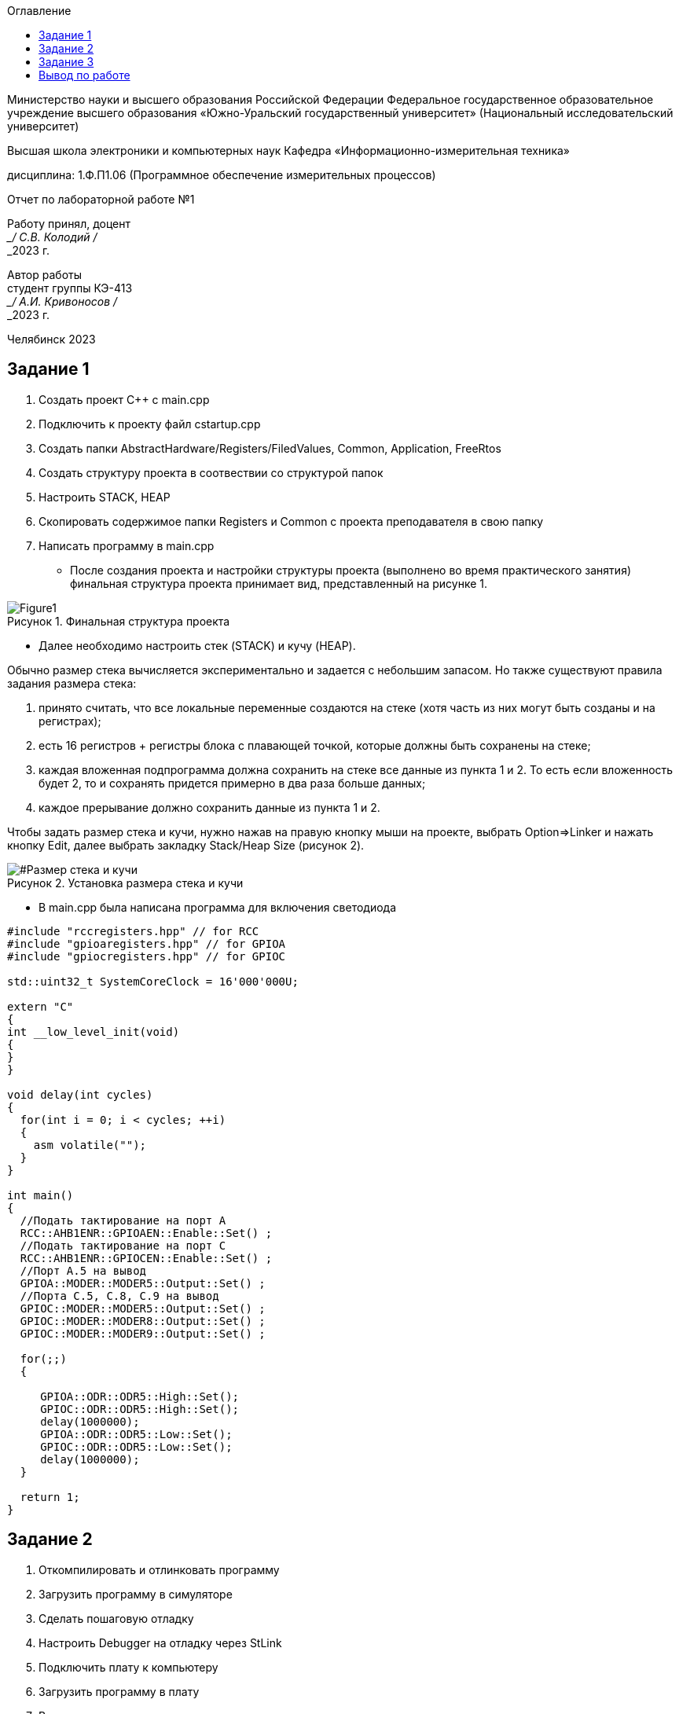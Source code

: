 :imagesdir: Lab1Img
:figure-caption: Рисунок
:table-caption: Таблица
:toc-title: Оглавление

:toc:

[.text-center]
Министерство науки и высшего образования Российской Федерации Федеральное государственное образовательное учреждение высшего образования
«Южно-Уральский государственный университет» (Национальный исследовательский университет)

[.text-center]
Высшая школа электроники и компьютерных наук Кафедра «Информационно-измерительная техника»

[.text-center]
дисциплина: 1.Ф.П1.06 (Программное обеспечение измерительных процессов)

[.text-center]
Отчет по лабораторной работе №1

[.text-right]
Работу принял, доцент +
___/ С.В. Колодий / +
___2023 г.

[.text-right]
Автор работы +
студент группы КЭ-413 +
___/ А.И. Кривоносов / +
___2023 г.

[.text-center]
Челябинск 2023

== Задание 1

. Создать проект C++ c main.cpp
. Подключить к проекту файл cstartup.cpp
. Создать папки AbstractHardware/Registers/FiledValues, Common, Application, FreeRtos
. Создать структуру проекта в соотвествии со структурой папок
. Настроить STACK, HEAP
. Скопировать содержимое папки Registers и Common с проекта преподавателя в свою папку
. Написать программу в main.cpp

* После создания проекта и настройки структуры проекта (выполнено во время практического занятия) финальная структура проекта принимает вид, представленный на рисунке 1.

[#Финальная_структура]
.Финальная структура проекта
image::Figure1.png[]

* Далее необходимо настроить стек (STACK) и кучу (HEAP).

Обычно размер стека вычисляется экспериментально и задается с небольшим запасом. Но также существуют правила задания размера стека:

. принято считать, что все локальные переменные создаются на стеке (хотя часть из них могут быть созданы и на регистрах);

. есть 16 регистров + регистры блока с плавающей точкой, которые должны быть сохранены на стеке;

. каждая вложенная подпрограмма должна сохранить на стеке все данные из пункта 1 и 2. То есть если вложенность будет 2, то и сохранять придется примерно в два раза больше данных;

. каждое прерывание должно сохранить данные из пункта 1 и 2.

Чтобы задать размер стека и кучи, нужно нажав на правую кнопку мыши на проекте, выбрать Option⇒Linker и нажать кнопку Edit, далее выбрать закладку Stack/Heap Size (рисунок 2).

[#Размер стека и кучи]
.Установка размера стека и кучи
image::Figure2.png[]

* В main.cpp была написана программа для включения светодиода
[source, cpp, linenums]

----
#include "rccregisters.hpp" // for RCC
#include "gpioaregisters.hpp" // for GPIOA
#include "gpiocregisters.hpp" // for GPIOC

std::uint32_t SystemCoreClock = 16'000'000U;

extern "C"
{
int __low_level_init(void)
{
}
}

void delay(int cycles)
{
  for(int i = 0; i < cycles; ++i)    
  {   
    asm volatile("");
  }    
}

int main()
{  
  //Подать тактирование на порт A
  RCC::AHB1ENR::GPIOAEN::Enable::Set() ;
  //Подать тактирование на порт C
  RCC::AHB1ENR::GPIOCEN::Enable::Set() ;
  //Порт A.5 на вывод
  GPIOA::MODER::MODER5::Output::Set() ;
  //Порта C.5, C.8, C.9 на вывод
  GPIOC::MODER::MODER5::Output::Set() ;
  GPIOC::MODER::MODER8::Output::Set() ;
  GPIOC::MODER::MODER9::Output::Set() ;
  
  for(;;)
  {
   
     GPIOA::ODR::ODR5::High::Set();
     GPIOC::ODR::ODR5::High::Set();
     delay(1000000); 
     GPIOA::ODR::ODR5::Low::Set();
     GPIOC::ODR::ODR5::Low::Set();
     delay(1000000); 
  }
  
  return 1;
}
----

== Задание 2

. Откомпилировать и отлинковать программу
. Загрузить программу в симуляторе
. Сделать пошаговую отладку
. Настроить Debugger на отладку через StLink
. Подключить плату к компьютеру
. Загрузить программу в плату
. Выполнить пошаговую отладку
. Описать полученный результат

* Компиляция программы представлена на рисунке 3.

[#Компиляция]
.Компиляция программы
image::Figure3.png[]

* Загрузка программы на симуляторе представлена на рисунке 4.

[#Загрузка программы на симуляторе]
.Загрузка программы на симуляторе
image::Figure4.png[]

* Настройка дебаггера на отладку через ST-LINK представлена на рисунке 5.

[#Дебаггер через ST-LINK]
.Отладка через ST-LINK
image::Figure5.png[]

* После загрузки программы в плату и её запуска на плате начали попеременно мигать светодиоды.

== Задание 3

. Запустить анализатор стека. Узнать рекомендуемый размер стека.
. Изменить в проекте размер стека на рекомендуемый
. Создать map файл
. Описать что написано в map файле
. Поставить размер кучи HEAP в 0. Объяснить почему так можно сделать. И почему STACK нельзя

* Так как в настройках линкера выбрана опция "Generate linker map file", после компиляции и сборки программы в Output появляется файл с расширением .map (рисунок 6). В данном файле можно узнать адреса объектов, их размер, тип и местонахождение.

** В нём можно увидеть, что таблица векторов прерываний размером 0x198 находится в сегменте .intvec по адресу от 0x800'0000 до 0x800'0198.

** Например, в сегменте .rodata находится константа размером 1 байт с адресом 0x800'0266.

** Стек с заданным размером 0x100 в сегменте CSTACK находится по адресу от 0x2000'0000 до 0x2000'0100.

[#Map файл]
.Содержание файла iarproject.map
image::Figure6.png[]

* Размер кучи HEAP возможно поставить в 0 (рисунок 2) без потери работоспособности программы, так как куча используется только для динамически выделяемой памяти, то есть с помощью оператора new. Динамическое выделение памяти не рекомендуется для использования при создании надежного ПО. +
В отличие от HEAP, стек нельзя задавать равным 0, потому что на стеке хранятся все локальные переменные, там сохранены регистры, а также он используется при прерывании, чтобы вернуться обратно в программу, восстановив все переменные и контекст.

== Вывод по работе

В ходе данной работы было проведено ознакомление со средой разработки IAR Workbench for ARM и рассмотрены основные функции программы. Была создана программа для микроконтроллера, а также была рассмотрена структура и организация памяти.